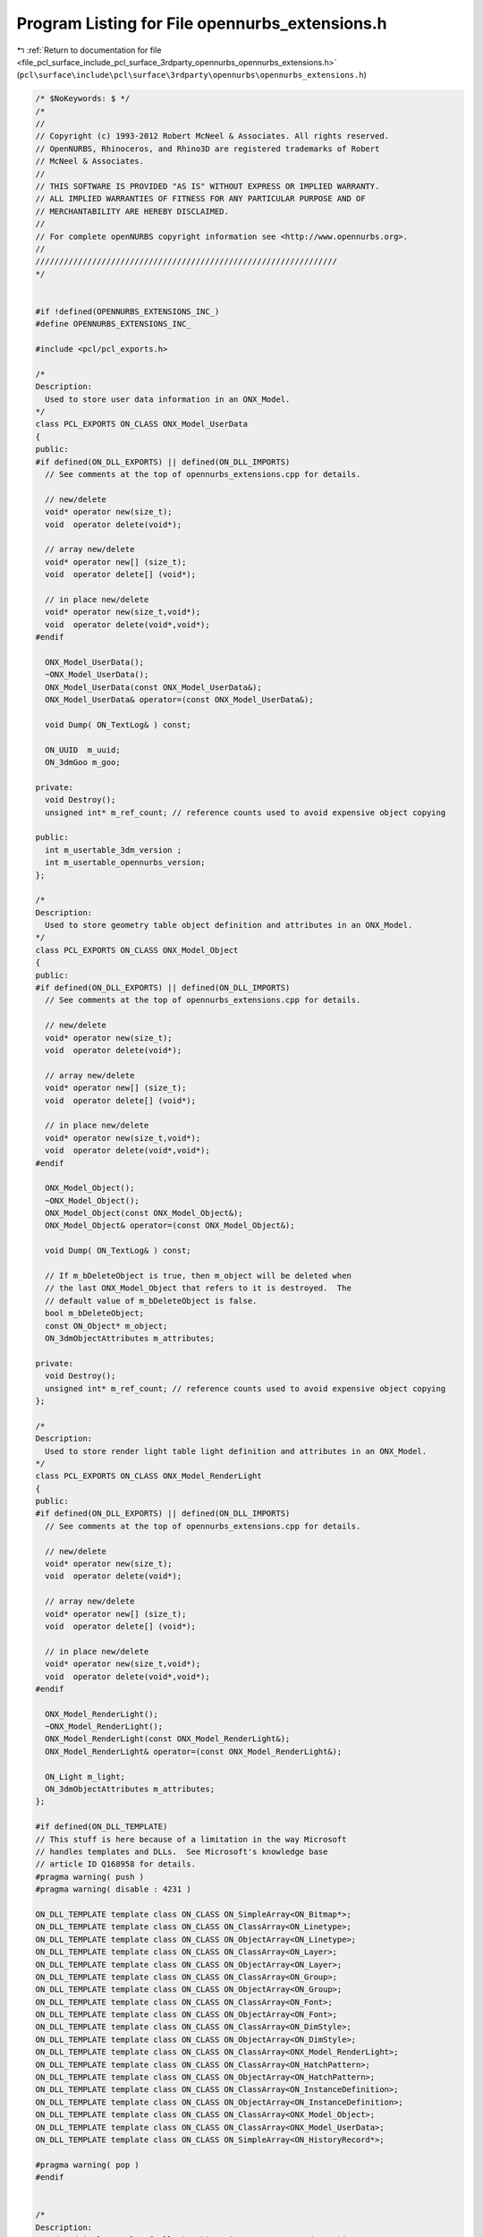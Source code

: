 
.. _program_listing_file_pcl_surface_include_pcl_surface_3rdparty_opennurbs_opennurbs_extensions.h:

Program Listing for File opennurbs_extensions.h
===============================================

|exhale_lsh| :ref:`Return to documentation for file <file_pcl_surface_include_pcl_surface_3rdparty_opennurbs_opennurbs_extensions.h>` (``pcl\surface\include\pcl\surface\3rdparty\opennurbs\opennurbs_extensions.h``)

.. |exhale_lsh| unicode:: U+021B0 .. UPWARDS ARROW WITH TIP LEFTWARDS

.. code-block:: cpp

   /* $NoKeywords: $ */
   /*
   //
   // Copyright (c) 1993-2012 Robert McNeel & Associates. All rights reserved.
   // OpenNURBS, Rhinoceros, and Rhino3D are registered trademarks of Robert
   // McNeel & Associates.
   //
   // THIS SOFTWARE IS PROVIDED "AS IS" WITHOUT EXPRESS OR IMPLIED WARRANTY.
   // ALL IMPLIED WARRANTIES OF FITNESS FOR ANY PARTICULAR PURPOSE AND OF
   // MERCHANTABILITY ARE HEREBY DISCLAIMED.
   //        
   // For complete openNURBS copyright information see <http://www.opennurbs.org>.
   //
   ////////////////////////////////////////////////////////////////
   */
   
   
   #if !defined(OPENNURBS_EXTENSIONS_INC_)
   #define OPENNURBS_EXTENSIONS_INC_
   
   #include <pcl/pcl_exports.h>
   
   /*
   Description:
     Used to store user data information in an ONX_Model.
   */
   class PCL_EXPORTS ON_CLASS ONX_Model_UserData
   {
   public:
   #if defined(ON_DLL_EXPORTS) || defined(ON_DLL_IMPORTS)
     // See comments at the top of opennurbs_extensions.cpp for details.
   
     // new/delete
     void* operator new(size_t);
     void  operator delete(void*);
   
     // array new/delete
     void* operator new[] (size_t);
     void  operator delete[] (void*);
   
     // in place new/delete
     void* operator new(size_t,void*);
     void  operator delete(void*,void*);
   #endif
   
     ONX_Model_UserData();
     ~ONX_Model_UserData();
     ONX_Model_UserData(const ONX_Model_UserData&);
     ONX_Model_UserData& operator=(const ONX_Model_UserData&);
   
     void Dump( ON_TextLog& ) const;
   
     ON_UUID  m_uuid;
     ON_3dmGoo m_goo;
   
   private:
     void Destroy();
     unsigned int* m_ref_count; // reference counts used to avoid expensive object copying
   
   public:
     int m_usertable_3dm_version ;
     int m_usertable_opennurbs_version;
   };
   
   /*
   Description:
     Used to store geometry table object definition and attributes in an ONX_Model.
   */
   class PCL_EXPORTS ON_CLASS ONX_Model_Object
   {
   public:
   #if defined(ON_DLL_EXPORTS) || defined(ON_DLL_IMPORTS)
     // See comments at the top of opennurbs_extensions.cpp for details.
   
     // new/delete
     void* operator new(size_t);
     void  operator delete(void*);
   
     // array new/delete
     void* operator new[] (size_t);
     void  operator delete[] (void*);
   
     // in place new/delete
     void* operator new(size_t,void*);
     void  operator delete(void*,void*);
   #endif
   
     ONX_Model_Object();
     ~ONX_Model_Object();
     ONX_Model_Object(const ONX_Model_Object&);
     ONX_Model_Object& operator=(const ONX_Model_Object&);
   
     void Dump( ON_TextLog& ) const;
   
     // If m_bDeleteObject is true, then m_object will be deleted when
     // the last ONX_Model_Object that refers to it is destroyed.  The
     // default value of m_bDeleteObject is false.
     bool m_bDeleteObject;
     const ON_Object* m_object;
     ON_3dmObjectAttributes m_attributes;
   
   private:
     void Destroy();
     unsigned int* m_ref_count; // reference counts used to avoid expensive object copying
   };
   
   /*
   Description:
     Used to store render light table light definition and attributes in an ONX_Model.
   */
   class PCL_EXPORTS ON_CLASS ONX_Model_RenderLight
   {
   public:
   #if defined(ON_DLL_EXPORTS) || defined(ON_DLL_IMPORTS)
     // See comments at the top of opennurbs_extensions.cpp for details.
   
     // new/delete
     void* operator new(size_t);
     void  operator delete(void*);
   
     // array new/delete
     void* operator new[] (size_t);
     void  operator delete[] (void*);
   
     // in place new/delete
     void* operator new(size_t,void*);
     void  operator delete(void*,void*);
   #endif
   
     ONX_Model_RenderLight();
     ~ONX_Model_RenderLight();
     ONX_Model_RenderLight(const ONX_Model_RenderLight&);
     ONX_Model_RenderLight& operator=(const ONX_Model_RenderLight&);
   
     ON_Light m_light;
     ON_3dmObjectAttributes m_attributes;
   };
   
   #if defined(ON_DLL_TEMPLATE)
   // This stuff is here because of a limitation in the way Microsoft
   // handles templates and DLLs.  See Microsoft's knowledge base 
   // article ID Q168958 for details.
   #pragma warning( push )
   #pragma warning( disable : 4231 )
   
   ON_DLL_TEMPLATE template class ON_CLASS ON_SimpleArray<ON_Bitmap*>;
   ON_DLL_TEMPLATE template class ON_CLASS ON_ClassArray<ON_Linetype>;
   ON_DLL_TEMPLATE template class ON_CLASS ON_ObjectArray<ON_Linetype>;
   ON_DLL_TEMPLATE template class ON_CLASS ON_ClassArray<ON_Layer>;
   ON_DLL_TEMPLATE template class ON_CLASS ON_ObjectArray<ON_Layer>;
   ON_DLL_TEMPLATE template class ON_CLASS ON_ClassArray<ON_Group>;
   ON_DLL_TEMPLATE template class ON_CLASS ON_ObjectArray<ON_Group>;
   ON_DLL_TEMPLATE template class ON_CLASS ON_ClassArray<ON_Font>;
   ON_DLL_TEMPLATE template class ON_CLASS ON_ObjectArray<ON_Font>;
   ON_DLL_TEMPLATE template class ON_CLASS ON_ClassArray<ON_DimStyle>;
   ON_DLL_TEMPLATE template class ON_CLASS ON_ObjectArray<ON_DimStyle>;
   ON_DLL_TEMPLATE template class ON_CLASS ON_ClassArray<ONX_Model_RenderLight>;
   ON_DLL_TEMPLATE template class ON_CLASS ON_ClassArray<ON_HatchPattern>;
   ON_DLL_TEMPLATE template class ON_CLASS ON_ObjectArray<ON_HatchPattern>;
   ON_DLL_TEMPLATE template class ON_CLASS ON_ClassArray<ON_InstanceDefinition>;
   ON_DLL_TEMPLATE template class ON_CLASS ON_ObjectArray<ON_InstanceDefinition>;
   ON_DLL_TEMPLATE template class ON_CLASS ON_ClassArray<ONX_Model_Object>;
   ON_DLL_TEMPLATE template class ON_CLASS ON_ClassArray<ONX_Model_UserData>;
   ON_DLL_TEMPLATE template class ON_CLASS ON_SimpleArray<ON_HistoryRecord*>;
   
   #pragma warning( pop )
   #endif
   
   
   /*
   Description:
     Pedegodgical example of all the things in an OpenNURBS 3dm archive.
     The openNURBS examples use ONX_Model to store the information
     read from 3dm archives.  Please study example_read.cpp for
     details.
   */
   class PCL_EXPORTS ON_CLASS ONX_Model
   {
   public:
   #if defined(ON_DLL_EXPORTS) || defined(ON_DLL_IMPORTS)
     // See comments at the top of opennurbs_extensions.cpp for details.
   
     // new/delete
     void* operator new(size_t);
     void  operator delete(void*);
   
     // array new/delete
     void* operator new[] (size_t);
     void  operator delete[] (void*);
   
     // in place new/delete
     void* operator new(size_t,void*);
     void  operator delete(void*,void*);
   #endif
   
     ONX_Model();
     virtual ~ONX_Model();
   
     /*
     Description:
       Destroys contents of this model and leaves it ready to be reused.
     */
     void Destroy();
   
     /*
     Description:
       Reads an openNURBS archive and saves the information in this model
     Parameters:
       archive - [in] archive to read from
       error_log - [out] any archive reading errors are logged here.
     Returns:
       true if archive is read with no error.  False if errors occur.
       Error details are logged in error_log.  If crc errors are in
       the archive, then m_crc_error_count is set to the number of
       errors.
     Example:
   
               // for ASCII file names
               const char* sFileName = ....;
               FILE* fp = ON::OpenFile( sFileName, "rb");
   
               // for UNICODE file names
               const wchar_t* wsFileName = ....;
               FILE* fp = ON::OpenFile( wsFileName, L"rb");
   
               bool bModelRead = false;
               bool bModelIsValid = false;
   
               ON_TextLog error_log;
               ONX_Model model;
   
               if ( 0 != fp )
               {
                 ON_BinaryFile archive( ON::read3dm, fp );
                 bModelRead = model.read( archive, error_log );
                 ON::CloseFile( fp );
               }
   
               if ( bModelRead )
               {
                 bModelIsValid = model.Validate(error_log);
               }
   
     See Also:
       ONX_Model::IsValid
       ONX_Model::Write
       ONX_Model::m_crc_error_count
     */
     bool Read( 
            ON_BinaryArchive& archive,
            ON_TextLog* error_log = NULL
            );
   
     bool Read( 
            const char* filename,
            ON_TextLog* error_log = NULL
            );
   
     bool Read( 
            const wchar_t* filename,
            ON_TextLog* error_log = NULL
            );
   
     /*
     Description:
       Writes contents of this model to an openNURBS archive.
       It is a good practice to call Polish() before calling 
       Write so that your file has all the "fluff" that makes it
       complete.  If the model is not valid, then Write will refuse
       to write it.
   
     Parameters:
       archive - [in]
         archive to write to
   
       version - [in] 
         Version of the openNURBS archive to write.
           0 default value and suggested.
              When 0 is passed in, the value of ON_BinaryArchive::CurrentArchiveVersion()
              is used.
           2, 3, 4
             If you pass in one of these values, some information 
             in current data structures will not be saved in the
             file. 
             Rhino 2.x can read version 2 files.
             Rhino 3.x can read version 2 and 3 files.
             Rhino 4.x can read version 2, 3 and 4 files.
             Rhino 5.x can read version 2, 3, 4, 5 and 50 files.
             Rhino 5.x writes version 50 files.
   
       sStartSectionComment - [in] 
         Brief desciption of your app, today's date, etc.
   
       error_log - [out]
         any archive writing errors are logged here.
   
     Returns:
       True if archive is written with no error. 
       False if errors occur.
       Error details are logged in error_log.
   
     Example:
   
               model = ...;
   
               model.Polish(); // fill in defaults as needed.
   
               ON_TextLog error_log;
               if ( !model.IsValid( error_log ) )
               {
                 // try to repair the model
                 model.Audit(true);
               }
   
               if ( model.IsValid( error_log ) )
               {
   
                 // for ASCII file names
                 const char* sFileName = ....;
                 FILE* fp = ON::OpenFile( sFileName, "wb");
   
                 // for UNICODE file names
                 const wchar_t* wsFileName = ....;
                 FILE* fp = ON::OpenFile( wsFileName, L"wb");
   
                 bool ok = false;
                 if ( 0 != fp )
                 {
                   const char* sStartSectionComment = "...";
                   int version = 5; // 2, 3, 4 or 5 are valid
                   ON_BinaryFile archive( ON::write3dm, fp );
                   ok = model.write( archive, 
                                     version, 
                                     sStartSectionComment, 
                                     error_log );
                   ON::CloseFile( fp );
                 }
              }
   
     See Also:
       ONX_Model::Polish
       ONX_Model::IsValid
       ONX_Model::Read
     */
     bool Write( 
            ON_BinaryArchive& archive,
            int version = 0,
            const char* sStartSectionComment = NULL,
            ON_TextLog* error_log = NULL
            );
   
     bool Write( 
            const char* filename,
            int version = 0,
            const char* sStartSectionComment = NULL,
            ON_TextLog* error_log = NULL
            );
   
     bool Write( 
            const wchar_t* filename,
            int version = 0,
            const char* sStartSectionComment = NULL,
            ON_TextLog* error_log = NULL
            );
   
     /*
     Description:
       Check a model to make sure it is valid.
     Parameters:
       text_log - [in] if not NULL and errors are found,
                       a description of the problem is put in
                       this text_log.
     Returns:
       True if the model is valid.
     */
     bool IsValid( ON_TextLog* text_log = NULL ) const;
   
     /*
     Description:
       Quickly fills in the little details, like making sure there is 
       at least one layer and table indices make sense.  
       For a full blown check and repair, call Audit(true).
     See Also:
       ONX_Model::Audit
     */
     virtual
     void Polish();
   
     /*
     Description:
       Check a model to make sure it is valid and, if possible
       and requrested, attempt to repair.
     Parameters:
       bAttemptRepair - [in] if true and a problem is found,
            the problem is repaired.
       repair_count - [out] number of successful repairs.
       text_log - [in] if not NULL and errors are found,
                       a description of the problem is put in
                       this text_log.
       warnings - [out]
           If problems were found, warning ids are appended to this list.
             @untitled table
              1      m_material_table[] flaws
              2      layer table is not perfect.
              3      some m_object_table[].m_attributes.m_uuid was nil or not unique.
              4      some m_object_table[].IsValid() is false
              5      some m_idef_table[] has an invalid or duplicate name
              6      warning some m_idef_table[].m_object_uuid[] is not valid
              7      warning some m_object_table[].m_object is null
              8      warning some m_object_table[].m_object->IsValid() is false
              9      warning some m_object_table[].m_attributes is not valid
             10      linetype table is not perfect.
             11      lineset table is not perfect.
             12      some m_idef_table[].m_uuid was nil or not unique.
             13      some m_texture_mapping_table[i].m_mapping_id was nil or not unique.
             14      some m_material_table[i].m_material_id was nil or not unique.
             15      some m_light_table[i].m_light_id was nil or not unique.
     Returns:
       True if model is valid and false if the model has serious 
       @untitled table
       <0      model has serious errors
       =0      model is ok
       >0      number of problems that were found.
     */
     virtual
     int Audit( 
           bool bAttemptRepair,
           int* repair_count,
           ON_TextLog* text_log,
           ON_SimpleArray<int>* warnings
           );
   
     /////////////////////////////////////////////////////////////////////
     //
     // BEGIN model definitions
     //
   
     // start section information
     int m_3dm_file_version;
     int m_3dm_opennurbs_version;
     ON_String m_sStartSectionComments;
   
     // Properties include revision history, notes, information about
     // the applicaton that created the file, and an option preview image.
     ON_3dmProperties m_properties;
   
     // Settings include tolerance, and unit system, and defaults used
     // for creating views and objects.
     ON_3dmSettings   m_settings;
   
     // Tables in an openNURBS archive
     ON_SimpleArray<ON_Bitmap*>            m_bitmap_table;
     ON_ObjectArray<ON_TextureMapping>     m_mapping_table;
     ON_ObjectArray<ON_Material>           m_material_table;
     ON_ObjectArray<ON_Linetype>           m_linetype_table;
     ON_ObjectArray<ON_Layer>              m_layer_table;
     ON_ObjectArray<ON_Group>              m_group_table;
     ON_ObjectArray<ON_Font>               m_font_table;
     ON_ObjectArray<ON_DimStyle>           m_dimstyle_table;
     ON_ClassArray<ONX_Model_RenderLight>  m_light_table;
     ON_ObjectArray<ON_HatchPattern>       m_hatch_pattern_table;
     ON_ObjectArray<ON_InstanceDefinition> m_idef_table;
     ON_ClassArray<ONX_Model_Object>       m_object_table;
     ON_SimpleArray<ON_HistoryRecord*>     m_history_record_table;
     ON_ClassArray<ONX_Model_UserData>     m_userdata_table;
   
     // The id index fields are used to lookup objects by id
     ON_UuidIndexList m_mapping_id_index;
     ON_UuidIndexList m_material_id_index;
     ON_UuidIndexList m_object_id_index;
     ON_UuidIndexList m_idef_id_index;
   
     // length of archive returned by ON_BinaryArchive::Read3dmEndMark()
     size_t m_file_length;
   
     // Number of crc errors found during archive reading.
     // If > 0, then the archive is corrupt.
     int m_crc_error_count;
   
     //
     // END model definitions
     //
     /////////////////////////////////////////////////////////////////////
   
     /*
     Returns:
       Bounding box of every object in m_object_table[].
     */
     ON_BoundingBox BoundingBox() const;
   
     /*
     Description:
       Get render material from object attributes.
     Parameters:
       attributes - [in] object attributes.
       material - [out] render material
     */
     void GetRenderMaterial( 
           const ON_3dmObjectAttributes& attributes,
           ON_Material& material 
           ) const;
   
     /*
     Description:
       Get render material from object_index.
     Parameters:
       object_index - [in] m_object_table[] index
       material - [out] render material
     */
     void GetRenderMaterial( 
           int object_index,
           ON_Material& material 
           ) const;
   
     /*
     Description:
       Get linetype from object attributes.
     Parameters:
       attributes - [in] object attributes.
       linetype - [out] linetype
     */
     void GetLinetype( 
           const ON_3dmObjectAttributes& attributes,
           ON_Linetype& linetype 
           ) const;
   
     /*
     Description:
       Get linetype from object_index.
     Parameters:
       object_index - [in] m_object_table[] index
       linetype - [out] linetype
     */
     void GetLinetype(
           int object_index,
           ON_Linetype& linetype 
           ) const;
   
     /*
     Description:
       Get wireframe drawing color from object attributes.
     Parameters:
       attributes - [in] object attributes.
     Returns:
       Wireframe drawing color.
     */
     ON_Color WireframeColor(const ON_3dmObjectAttributes& attributes) const;
   
     /*
     Description:
       Get wireframe drawing color from object attributes.
     Parameters:
       object_index - [in] m_object_table[] index
     Returns:
       Wireframe drawing color.
     */
     ON_Color WireframeColor(int object_index) const;
   
     /* 
     Description:
       Get index of object in m_object_table from object_uuid.
     Parameters:
       object_uuid - [in] object uuid.
     Returns:
       Index of the object or -1 if it is not found.
     */
     virtual
     int ObjectIndex( 
       ON_UUID object_uuid 
       ) const;
   
     /* 
     Description:
       Get instance definition from instance definition table.
     Parameters:
       idef_uuid - [in] instance definition uuid.
     Example:
   
             ON_XModel model = ...;
             ..
             ON_InstanceRef* pIRef = ..;
             ON_UUID idef_uuid = pIRef->m_instance_definition_uuid;
             int idef_index = model.IDefIndex( idef_uuid );
             if ( idef_index >= 0 )
             {
               const ON_InstanceDefinition& idef = model.m_idef_table[idef_index];
               ...
             }
   
     Returns:
       Index of the instance definition or -1 if it is not found.
     */
     virtual
     int IDefIndex( 
       ON_UUID idef_uuid 
       ) const;
   
     /* 
     Description:
       Get instance definition index from instance definition name.
     Parameters:
       idef_name - [in] name to search for
     Returns:
       Index of the instance definition or -1 if it is not found.
     */
     virtual
     int IDefIndex( 
       const wchar_t* idef_name
       ) const;
   
     /* 
     Description:
       Get instance definition name that is not currently in use.
     */
     virtual
     void GetUnusedIDefName( ON_wString& idef_name ) const;
   
     /* 
     Description:
       See if the instance reference iref refers to an instance
       definition.
     Parameters:
       iref - [in]
       idef_uuid - [in] id of idef we are looking for
     Returns:
       @untitled table
        0         iref does not use idef
        1         iref directly references idef
       >1         iref has a nested reference to idef (nesting depth returned)
       -1         iref.m_instance_definition_uuid is not valid
       -2         invalid idef found
     */
     virtual
     int UsesIDef( 
           const ON_InstanceRef& iref,
           ON_UUID idef_uuid
           ) const;
   
     /* 
     Description:
       Get layer definition from layer table.
     Parameters:
       layer_name - [in] name to search for
     Example:
   
             ON_XModel model = ...;
             ..
             ON_InstanceRef* pIRef = ..;
             ON_UUID idef_uuid = pIRef->m_instance_definition_uuid;
             int layer_index = model.IDefIndex( idef_uuid );
             if ( idef_index >= 0 )
             {
               const ON_InstanceDefinition& idef = model.m_idef_table[idef_index];
               ...
             }
   
     Returns:
       Index of the layer or -1 if it is not found.
     */
     virtual
     int LayerIndex( 
       const wchar_t* layer_name
       ) const;
   
     /* 
     Description:
       Get layer name that is not currently in use.
     */
     virtual
     void GetUnusedLayerName( ON_wString& layer_name ) const;
   
     /////////////////////////////////////////////////////////////////////
     //
     // BEGIN model document level user string tools
     //
   
     /*
     Description:
       Attach a user string to the document.
     Parameters:
       key - [in] id used to retrieve this string.
       string_value - [in] 
         If NULL, the string with this id will be removed.
     Returns:
       True if successful.
     */
     bool SetDocumentUserString( 
       const wchar_t* key, 
       const wchar_t* string_value 
       );
   
     /*
     Description:
       Get user string from the document.
     Parameters:
       key - [in] id used to retrieve the string.
       string_value - [out]
     Returns:
       True if a string with id was found.
     */
     bool GetDocumentUserString( 
       const wchar_t* key, 
       ON_wString& string_value 
       ) const;
   
     /*
     Description:
       Get a list of all user strings in the document.
     Parameters:
       user_strings - [out]
         user strings are appended to this list.
     Returns:
       Number of elements appended to the user_strings list.
     */
     int GetDocumentUserStrings( ON_ClassArray<ON_UserString>& user_strings ) const;
   
     //
     // END model document level user string tools
     //
     /////////////////////////////////////////////////////////////////////
   
   
     /////////////////////////////////////////////////////////////////////
     //
     // BEGIN model text dump tools
     //
   
     // text dump of entire model
     void Dump( ON_TextLog& ) const;
     
     // text dump of model properties and settings
     void DumpSummary( ON_TextLog& ) const;
   
     // text dump of bitmap table
     void DumpBitmapTable( ON_TextLog& ) const; 
   
     // text dump of texture mapping table
     void DumpTextureMappingTable( ON_TextLog& ) const; 
   
     // text dump of render material table
     void DumpMaterialTable( ON_TextLog& ) const; 
   
     // text dump of line type table
     void DumpLinetypeTable( ON_TextLog& ) const; 
   
     // text dump of layer table
     void DumpLayerTable( ON_TextLog& ) const;
   
     // text dump of light table
     void DumpLightTable( ON_TextLog& ) const;
   
     // text dump of group table
     void DumpGroupTable( ON_TextLog& ) const;
   
     // text dump of font table
     void DumpFontTable( ON_TextLog& ) const;
   
     // text dump of dimstyle table
     void DumpDimStyleTable( ON_TextLog& ) const;
   
     // text dump of hatch pattern table
     void DumpHatchPatternTable( ON_TextLog& ) const;
   
     // text dump of instance definition table
     void DumpIDefTable( ON_TextLog& ) const;
   
     // text dump of object table
     void DumpObjectTable( ON_TextLog& ) const;
   
     // text dump of object table
     void DumpHistoryRecordTable( ON_TextLog& ) const;
   
     // text dump of user data table
     void DumpUserDataTable( ON_TextLog& ) const;
   
     //
     // END model text dump tools
     //
     /////////////////////////////////////////////////////////////////////
   
     /*
     Description:
       Destroys cached searching and bounding box information.  Call
       if you modify the m_object_table or m_idef_table.
     */
     void DestroyCache();
   
     /////////////////////////////////////////////////////////////////////
     //
     // BEGIN Render Development Toolkit (RDK) information
     //
     static bool IsRDKDocumentInformation(const ONX_Model_UserData& docud);
     static bool GetRDKDocumentInformation(const ONX_Model_UserData& docud,ON_wString& rdk_xml_document_data);
   
     static bool IsRDKObjectInformation(const ON_UserData& objectud);
     static bool GetRDKObjectInformation(const ON_Object& object,ON_wString& rdk_xml_object_data);
     //
     // END Render Development Toolkit (RDK) information
     //
     /////////////////////////////////////////////////////////////////////
   
   
   private:
     // prohibit use of copy construction and operator=
     ONX_Model(const ONX_Model&);
     ONX_Model& operator=(const ONX_Model&);
   
   private:
   
     // This bounding box contains all objects in the object table.
     ON_BoundingBox m__object_table_bbox;
   };
   
   /*
   Description:
     Tests a string to see if it is valid as a name for a layer,
     object, material, linetype, instance definition, etc.
   Parameters:
     name - [in] string to test
   Returns:
     True if the string is a valid name.
   */
   ON_DECL
   bool ONX_IsValidName( 
             const wchar_t* name 
             );
   
   #endif
